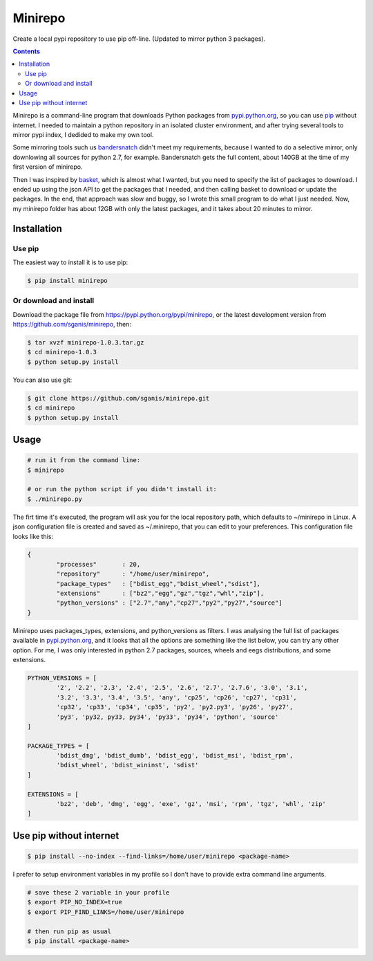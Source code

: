 .. _pypi.python.org: http://pypi.python.org
.. _pip: https://pip.pypa.io
.. _bandersnatch: https://pypi.python.org/pypi/bandersnatch
.. _basket: https://pypi.python.org/pypi/Basket
.. _pypi.python.org/pypi/minirepo: https://pypi.python.org/pypi/minirepo
.. _github: https://github.com/sganis/minirepo

********
Minirepo
********

Create a local pypi repository to use pip off-line. 
(Updated to mirror python 3 packages).

.. contents:: 

Minirepo is a command-line program that downloads Python packages from pypi.python.org_, so you can use pip_ without internet. I needed to maintain a python repository in an isolated cluster environment, and after trying several tools to mirror pypi index, I dedided to make my own tool. 

Some mirroring tools such us bandersnatch_ didn't meet my requirements, because I wanted to do a selective mirror, only downlowing all sources for python 2.7, for example. Bandersnatch gets the full content, about 140GB at the time of my first version of minirepo.

Then I was inspired by basket_, which is almost what I wanted, but you need to specify the list of packages to download. I ended up using the json API to get the packages that I needed, and then calling basket to download or update the packages. In the end, that approach was slow and buggy, so I wrote this small program to do what I just needed. Now, my minirepo folder has about 12GB with only the latest packages, and it takes about 20 minutes to mirror.


Installation
============

Use pip
-------

The easiest way to install it is to use pip:

.. code:: bash

    $ pip install minirepo

Or download and install
-----------------------

Download the package file from https://pypi.python.org/pypi/minirepo, or the latest development version from https://github.com/sganis/minirepo, then:

.. code:: bash

    $ tar xvzf minirepo-1.0.3.tar.gz
    $ cd minirepo-1.0.3
    $ python setup.py install

You can also use git:

.. code:: bash

    $ git clone https://github.com/sganis/minirepo.git
    $ cd minirepo
    $ python setup.py install


Usage
=====

.. code::
	
	# run it from the command line:
	$ minirepo

	# or run the python script if you didn't install it:
	$ ./minirepo.py

The firt time it's executed, the program will ask you for the local repository path, which defaults to ~/minirepo in Linux. A json configuration file is created and saved as ~/.minirepo, that you can edit to your preferences. This configuration file looks like this:

.. code:: javascript

	{
		"processes"       : 20, 
		"repository"      : "/home/user/minirepo",
		"package_types"   : ["bdist_egg","bdist_wheel","sdist"], 
		"extensions"      : ["bz2","egg","gz","tgz","whl","zip"], 
		"python_versions" : ["2.7","any","cp27","py2","py27","source"] 
	}


Minirepo uses packages_types, extensions, and python_versions as filters. I was analysing the full list of packages available in pypi.python.org_, and it looks that all the options are something like the list below, you can try any other option. For me, I was only interested in python 2.7 packages, sources, wheels and eegs distributions, and some extensions.

.. code:: python

	PYTHON_VERSIONS = [
		'2', '2.2', '2.3', '2.4', '2.5', '2.6', '2.7', '2.7.6', '3.0', '3.1', 
		'3.2', '3.3', '3.4', '3.5', 'any', 'cp25', 'cp26', 'cp27', 'cp31', 
		'cp32', 'cp33', 'cp34', 'cp35', 'py2', 'py2.py3', 'py26', 'py27', 
		'py3', 'py32, py33, py34', 'py33', 'py34', 'python', 'source'
	]
	
	PACKAGE_TYPES = [
		'bdist_dmg', 'bdist_dumb', 'bdist_egg', 'bdist_msi', 'bdist_rpm', 
		'bdist_wheel', 'bdist_wininst', 'sdist'
	]
	
	EXTENSIONS = [
		'bz2', 'deb', 'dmg', 'egg', 'exe', 'gz', 'msi', 'rpm', 'tgz', 'whl', 'zip'
	]


Use pip without internet
========================

.. code:: bash

	$ pip install --no-index --find-links=/home/user/minirepo <package-name>


I prefer to setup environment variables in my profile so I don't have to provide extra command line arguments.

.. code:: bash

	# save these 2 variable in your profile 
	$ export PIP_NO_INDEX=true
	$ export PIP_FIND_LINKS=/home/user/minirepo
	
	# then run pip as usual
	$ pip install <package-name>



